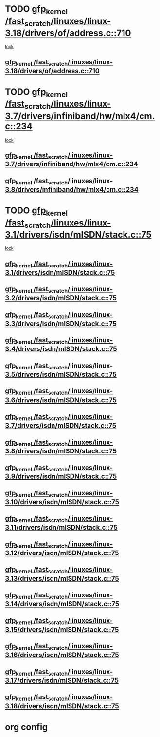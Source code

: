 * TODO [[view:/fast_scratch/linuxes/linux-3.18/drivers/of/address.c::face=ovl-face1::linb=710::colb=33::cole=43][gfp_kernel /fast_scratch/linuxes/linux-3.18/drivers/of/address.c::710]]
 [[view:/fast_scratch/linuxes/linux-3.18/drivers/of/address.c::face=ovl-face2::linb=688::colb=1::cole=10][lock]]
** [[view:/fast_scratch/linuxes/linux-3.18/drivers/of/address.c::face=ovl-face1::linb=710::colb=33::cole=43][gfp_kernel /fast_scratch/linuxes/linux-3.18/drivers/of/address.c::710]]
* TODO [[view:/fast_scratch/linuxes/linux-3.7/drivers/infiniband/hw/mlx4/cm.c::face=ovl-face1::linb=234::colb=61::cole=71][gfp_kernel /fast_scratch/linuxes/linux-3.7/drivers/infiniband/hw/mlx4/cm.c::234]]
 [[view:/fast_scratch/linuxes/linux-3.7/drivers/infiniband/hw/mlx4/cm.c::face=ovl-face2::linb=224::colb=2::cole=11][lock]]
** [[view:/fast_scratch/linuxes/linux-3.7/drivers/infiniband/hw/mlx4/cm.c::face=ovl-face1::linb=234::colb=61::cole=71][gfp_kernel /fast_scratch/linuxes/linux-3.7/drivers/infiniband/hw/mlx4/cm.c::234]]
** [[view:/fast_scratch/linuxes/linux-3.8/drivers/infiniband/hw/mlx4/cm.c::face=ovl-face1::linb=234::colb=61::cole=71][gfp_kernel /fast_scratch/linuxes/linux-3.8/drivers/infiniband/hw/mlx4/cm.c::234]]
* TODO [[view:/fast_scratch/linuxes/linux-3.1/drivers/isdn/mISDN/stack.c::face=ovl-face1::linb=75::colb=24::cole=34][gfp_kernel /fast_scratch/linuxes/linux-3.1/drivers/isdn/mISDN/stack.c::75]]
 [[view:/fast_scratch/linuxes/linux-3.1/drivers/isdn/mISDN/stack.c::face=ovl-face2::linb=70::colb=1::cole=10][lock]]
** [[view:/fast_scratch/linuxes/linux-3.1/drivers/isdn/mISDN/stack.c::face=ovl-face1::linb=75::colb=24::cole=34][gfp_kernel /fast_scratch/linuxes/linux-3.1/drivers/isdn/mISDN/stack.c::75]]
** [[view:/fast_scratch/linuxes/linux-3.2/drivers/isdn/mISDN/stack.c::face=ovl-face1::linb=75::colb=24::cole=34][gfp_kernel /fast_scratch/linuxes/linux-3.2/drivers/isdn/mISDN/stack.c::75]]
** [[view:/fast_scratch/linuxes/linux-3.3/drivers/isdn/mISDN/stack.c::face=ovl-face1::linb=75::colb=24::cole=34][gfp_kernel /fast_scratch/linuxes/linux-3.3/drivers/isdn/mISDN/stack.c::75]]
** [[view:/fast_scratch/linuxes/linux-3.4/drivers/isdn/mISDN/stack.c::face=ovl-face1::linb=75::colb=24::cole=34][gfp_kernel /fast_scratch/linuxes/linux-3.4/drivers/isdn/mISDN/stack.c::75]]
** [[view:/fast_scratch/linuxes/linux-3.5/drivers/isdn/mISDN/stack.c::face=ovl-face1::linb=75::colb=24::cole=34][gfp_kernel /fast_scratch/linuxes/linux-3.5/drivers/isdn/mISDN/stack.c::75]]
** [[view:/fast_scratch/linuxes/linux-3.6/drivers/isdn/mISDN/stack.c::face=ovl-face1::linb=75::colb=24::cole=34][gfp_kernel /fast_scratch/linuxes/linux-3.6/drivers/isdn/mISDN/stack.c::75]]
** [[view:/fast_scratch/linuxes/linux-3.7/drivers/isdn/mISDN/stack.c::face=ovl-face1::linb=75::colb=24::cole=34][gfp_kernel /fast_scratch/linuxes/linux-3.7/drivers/isdn/mISDN/stack.c::75]]
** [[view:/fast_scratch/linuxes/linux-3.8/drivers/isdn/mISDN/stack.c::face=ovl-face1::linb=75::colb=24::cole=34][gfp_kernel /fast_scratch/linuxes/linux-3.8/drivers/isdn/mISDN/stack.c::75]]
** [[view:/fast_scratch/linuxes/linux-3.9/drivers/isdn/mISDN/stack.c::face=ovl-face1::linb=75::colb=24::cole=34][gfp_kernel /fast_scratch/linuxes/linux-3.9/drivers/isdn/mISDN/stack.c::75]]
** [[view:/fast_scratch/linuxes/linux-3.10/drivers/isdn/mISDN/stack.c::face=ovl-face1::linb=75::colb=24::cole=34][gfp_kernel /fast_scratch/linuxes/linux-3.10/drivers/isdn/mISDN/stack.c::75]]
** [[view:/fast_scratch/linuxes/linux-3.11/drivers/isdn/mISDN/stack.c::face=ovl-face1::linb=75::colb=24::cole=34][gfp_kernel /fast_scratch/linuxes/linux-3.11/drivers/isdn/mISDN/stack.c::75]]
** [[view:/fast_scratch/linuxes/linux-3.12/drivers/isdn/mISDN/stack.c::face=ovl-face1::linb=75::colb=24::cole=34][gfp_kernel /fast_scratch/linuxes/linux-3.12/drivers/isdn/mISDN/stack.c::75]]
** [[view:/fast_scratch/linuxes/linux-3.13/drivers/isdn/mISDN/stack.c::face=ovl-face1::linb=75::colb=24::cole=34][gfp_kernel /fast_scratch/linuxes/linux-3.13/drivers/isdn/mISDN/stack.c::75]]
** [[view:/fast_scratch/linuxes/linux-3.14/drivers/isdn/mISDN/stack.c::face=ovl-face1::linb=75::colb=24::cole=34][gfp_kernel /fast_scratch/linuxes/linux-3.14/drivers/isdn/mISDN/stack.c::75]]
** [[view:/fast_scratch/linuxes/linux-3.15/drivers/isdn/mISDN/stack.c::face=ovl-face1::linb=75::colb=24::cole=34][gfp_kernel /fast_scratch/linuxes/linux-3.15/drivers/isdn/mISDN/stack.c::75]]
** [[view:/fast_scratch/linuxes/linux-3.16/drivers/isdn/mISDN/stack.c::face=ovl-face1::linb=75::colb=24::cole=34][gfp_kernel /fast_scratch/linuxes/linux-3.16/drivers/isdn/mISDN/stack.c::75]]
** [[view:/fast_scratch/linuxes/linux-3.17/drivers/isdn/mISDN/stack.c::face=ovl-face1::linb=75::colb=24::cole=34][gfp_kernel /fast_scratch/linuxes/linux-3.17/drivers/isdn/mISDN/stack.c::75]]
** [[view:/fast_scratch/linuxes/linux-3.18/drivers/isdn/mISDN/stack.c::face=ovl-face1::linb=75::colb=24::cole=34][gfp_kernel /fast_scratch/linuxes/linux-3.18/drivers/isdn/mISDN/stack.c::75]]
* org config

#+SEQ_TODO: TODO | BUG FP UNKNOWN IGNORED

